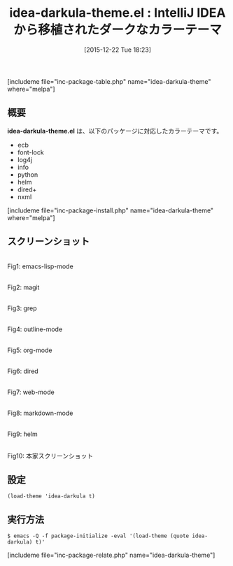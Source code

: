 #+BLOG: rubikitch
#+POSTID: 1319
#+BLOG: rubikitch
#+DATE: [2015-12-22 Tue 18:23]
#+PERMALINK: idea-darkula-theme
#+OPTIONS: toc:nil num:nil todo:nil pri:nil tags:nil ^:nil \n:t -:nil
#+ISPAGE: nil
#+DESCRIPTION:
# (progn (erase-buffer)(find-file-hook--org2blog/wp-mode))
#+BLOG: rubikitch
#+CATEGORY: ダーク
#+EL_PKG_NAME: idea-darkula-theme
#+TAGS: from:intellij
#+EL_TITLE0: IntelliJ IDEAから移植されたダークなカラーテーマ
#+EL_URL: 
#+begin: org2blog
#+TITLE: idea-darkula-theme.el : IntelliJ IDEAから移植されたダークなカラーテーマ
[includeme file="inc-package-table.php" name="idea-darkula-theme" where="melpa"]

#+end:
** 概要
*idea-darkula-theme.el* は、以下のパッケージに対応したカラーテーマです。
- ecb
- font-lock
- log4j
- info
- python
- helm
- dired+
- nxml

[includeme file="inc-package-install.php" name="idea-darkula-theme" where="melpa"]
** スクリーンショット
# (save-window-excursion (async-shell-command "emacs-test -eval '(load-theme (quote idea-darkula) t)'"))
# (progn (forward-line 1)(shell-command "screenshot-time.rb org_theme_template" t))
#+ATTR_HTML: :width 480
[[file:/r/sync/screenshots/20151222182429.png]]
Fig1: emacs-lisp-mode

#+ATTR_HTML: :width 480
[[file:/r/sync/screenshots/20151222182433.png]]
Fig2: magit

#+ATTR_HTML: :width 480
[[file:/r/sync/screenshots/20151222182435.png]]
Fig3: grep

#+ATTR_HTML: :width 480
[[file:/r/sync/screenshots/20151222182437.png]]
Fig4: outline-mode

#+ATTR_HTML: :width 480
[[file:/r/sync/screenshots/20151222182439.png]]
Fig5: org-mode

#+ATTR_HTML: :width 480
[[file:/r/sync/screenshots/20151222182441.png]]
Fig6: dired

#+ATTR_HTML: :width 480
[[file:/r/sync/screenshots/20151222182443.png]]
Fig7: web-mode

#+ATTR_HTML: :width 480
[[file:/r/sync/screenshots/20151222182445.png]]
Fig8: markdown-mode

#+ATTR_HTML: :width 480
[[file:/r/sync/screenshots/20151222182448.png]]
Fig9: helm


#+ATTR_HTML: :width 480
[[https://raw.githubusercontent.com/fourier/idea-darkula-theme/master/screenshot.png]]
Fig10: 本家スクリーンショット



** 設定
#+BEGIN_SRC fundamental
(load-theme 'idea-darkula t)
#+END_SRC

** 実行方法
#+BEGIN_EXAMPLE
$ emacs -Q -f package-initialize -eval '(load-theme (quote idea-darkula) t)'
#+END_EXAMPLE

# (progn (forward-line 1)(shell-command "screenshot-time.rb org_template" t))
[includeme file="inc-package-relate.php" name="idea-darkula-theme"]
